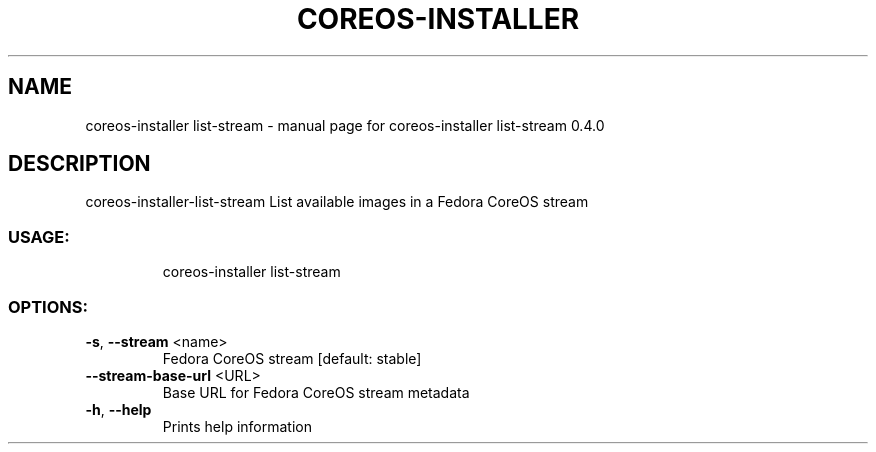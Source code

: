.\" DO NOT MODIFY THIS FILE!  It was generated by help2man 1.47.14.
.TH COREOS-INSTALLER -STREAM "1" "July 2020" "coreos-installer list-stream 0.4.0" "User Commands"
.SH NAME
coreos-installer list-stream \- manual page for coreos-installer list-stream 0.4.0
.SH DESCRIPTION
coreos\-installer\-list\-stream
List available images in a Fedora CoreOS stream
.SS "USAGE:"
.IP
coreos\-installer list\-stream
.SS "OPTIONS:"
.TP
\fB\-s\fR, \fB\-\-stream\fR <name>
Fedora CoreOS stream [default: stable]
.TP
\fB\-\-stream\-base\-url\fR <URL>
Base URL for Fedora CoreOS stream metadata
.TP
\fB\-h\fR, \fB\-\-help\fR
Prints help information
